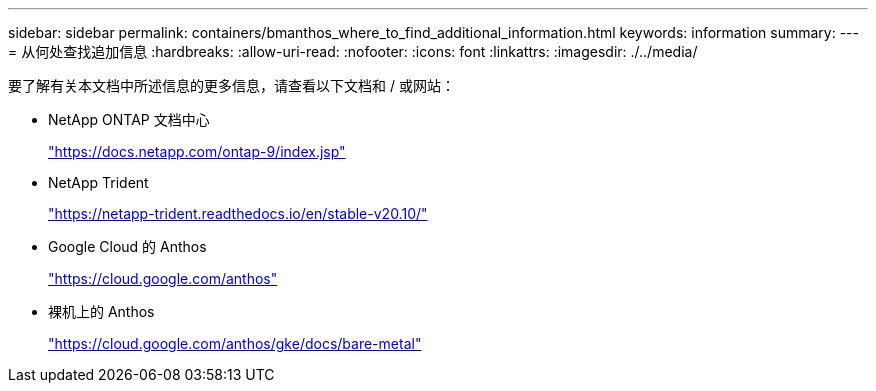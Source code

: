 ---
sidebar: sidebar 
permalink: containers/bmanthos_where_to_find_additional_information.html 
keywords: information 
summary:  
---
= 从何处查找追加信息
:hardbreaks:
:allow-uri-read: 
:nofooter: 
:icons: font
:linkattrs: 
:imagesdir: ./../media/


要了解有关本文档中所述信息的更多信息，请查看以下文档和 / 或网站：

* NetApp ONTAP 文档中心
+
https://docs.netapp.com/ontap-9/index.jsp["https://docs.netapp.com/ontap-9/index.jsp"^]

* NetApp Trident
+
https://netapp-trident.readthedocs.io/en/stable-v20.10/["https://netapp-trident.readthedocs.io/en/stable-v20.10/"^]

* Google Cloud 的 Anthos
+
https://cloud.google.com/anthos["https://cloud.google.com/anthos"^]

* 裸机上的 Anthos
+
https://cloud.google.com/anthos/gke/docs/bare-metal["https://cloud.google.com/anthos/gke/docs/bare-metal"^]


